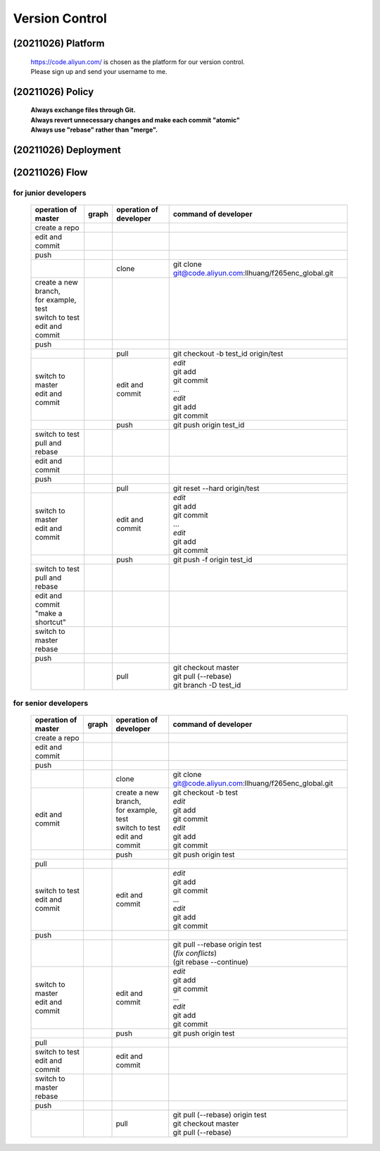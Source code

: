 .. -----------------------------------------------------------------------------
    ..
    ..  Filename       : main.rst
    ..  Author         : Huang Leilei
    ..  Created        : 2020-07-18
    ..  Description    : version control related documents
    ..
.. -----------------------------------------------------------------------------

Version Control
===============

(20211026) Platform
-------------------

    |   https://code.aliyun.com/ is chosen as the platform for our version control.
    |   Please sign up and send your username to me.


(20211026) Policy
-----------------

    |   **Always exchange files through Git.**
    |   **Always revert unnecessary changes and make each commit "atomic"**
    |   **Always use "rebase" rather than "merge".**


(20211026) Deployment
---------------------

    .. image:: deployment.png


(20211026) Flow
---------------

for junior developers
.....................

    .. table::
        :align: left
        :widths: auto

        +---------------------------+-----------------------+-----------------+----------------------------------------------------------+
        | operation                 | graph                 | operation       | command                                                  |
        | of master                 |                       | of developer    | of developer                                             |
        +===========================+=======================+=================+==========================================================+
        | create a repo             | .. image:: flow00.png |                 |                                                          |
        |                           |                       |                 |                                                          |
        +---------------------------+-----------------------+-----------------+----------------------------------------------------------+
        | edit and commit           | .. image:: flow01.png |                 |                                                          |
        +---------------------------+-----------------------+-----------------+----------------------------------------------------------+
        | push                      | .. image:: flow02.png |                 |                                                          |
        +---------------------------+-----------------------+-----------------+----------------------------------------------------------+
        |                           | .. image:: flow03.png | clone           | git clone git@code.aliyun.com:llhuang/f265enc_global.git |
        +---------------------------+-----------------------+-----------------+----------------------------------------------------------+
        | | create a new branch,    | .. image:: flow04.png |                 |                                                          |
        | | for example, test       |                       |                 |                                                          |
        | | switch to test          |                       |                 |                                                          |
        | | edit and commit         |                       |                 |                                                          |
        +---------------------------+-----------------------+-----------------+----------------------------------------------------------+
        | push                      | .. image:: flow05.png |                 |                                                          |
        +---------------------------+-----------------------+-----------------+----------------------------------------------------------+
        |                           | .. image:: flow06.png | pull            | git checkout -b test_id origin/test                      |
        |                           |                       |                 |                                                          |
        +---------------------------+-----------------------+-----------------+----------------------------------------------------------+
        | | switch to master        | .. image:: flow07.png | edit and commit | | *edit*                                                 |
        | | edit and commit         |                       |                 | | git add                                                |
        |                           |                       |                 | | git commit                                             |
        |                           |                       |                 | | ...                                                    |
        |                           |                       |                 | | *edit*                                                 |
        |                           |                       |                 | | git add                                                |
        |                           |                       |                 | | git commit                                             |
        +---------------------------+-----------------------+-----------------+----------------------------------------------------------+
        |                           | .. image:: flow08.png | push            | git push origin test_id                                  |
        +---------------------------+-----------------------+-----------------+----------------------------------------------------------+
        | | switch to test          | .. image:: flow09.png |                 |                                                          |
        | | pull and rebase         |                       |                 |                                                          |
        +---------------------------+-----------------------+-----------------+----------------------------------------------------------+
        | edit and commit           | .. image:: flow10.png |                 |                                                          |
        +---------------------------+-----------------------+-----------------+----------------------------------------------------------+
        | push                      | .. image:: flow11.png |                 |                                                          |
        +---------------------------+-----------------------+-----------------+----------------------------------------------------------+
        |                           | .. image:: flow12.png | pull            | git reset --hard origin/test                             |
        +---------------------------+-----------------------+-----------------+----------------------------------------------------------+
        | | switch to master        | .. image:: flow13.png | edit and commit | | *edit*                                                 |
        | | edit and commit         |                       |                 | | git add                                                |
        |                           |                       |                 | | git commit                                             |
        |                           |                       |                 | | ...                                                    |
        |                           |                       |                 | | *edit*                                                 |
        |                           |                       |                 | | git add                                                |
        |                           |                       |                 | | git commit                                             |
        +---------------------------+-----------------------+-----------------+----------------------------------------------------------+
        |                           | .. image:: flow14.png | push            | git push -f origin test_id                               |
        +---------------------------+-----------------------+-----------------+----------------------------------------------------------+
        | | switch to test          | .. image:: flow15.png |                 |                                                          |
        | | pull and rebase         |                       |                 |                                                          |
        +---------------------------+-----------------------+-----------------+----------------------------------------------------------+
        | | edit and commit         | .. image:: flow16.png |                 |                                                          |
        | | "make a shortcut"       |                       |                 |                                                          |
        +---------------------------+-----------------------+-----------------+----------------------------------------------------------+
        | | switch to master        | .. image:: flow17.png |                 |                                                          |
        | | rebase                  |                       |                 |                                                          |
        +---------------------------+-----------------------+-----------------+----------------------------------------------------------+
        | push                      | .. image:: flow18.png |                 |                                                          |
        +---------------------------+-----------------------+-----------------+----------------------------------------------------------+
        |                           | .. image:: flow19.png | pull            | | git checkout master                                    |
        |                           |                       |                 | | git pull (--rebase)                                    |
        |                           |                       |                 | | git branch -D test_id                                  |
        +---------------------------+-----------------------+-----------------+----------------------------------------------------------+

for senior developers
.....................

    .. table::
        :align: left
        :widths: auto

        +---------------------------+-----------------------------+------------------------+----------------------------------------------------------+
        | operation                 | graph                       | operation              | command                                                  |
        | of master                 |                             | of developer           | of developer                                             |
        +===========================+=============================+========================+==========================================================+
        | create a repo             | .. image:: flowSenior00.png |                        |                                                          |
        |                           |                             |                        |                                                          |
        +---------------------------+-----------------------------+------------------------+----------------------------------------------------------+
        | edit and commit           | .. image:: flowSenior01.png |                        |                                                          |
        +---------------------------+-----------------------------+------------------------+----------------------------------------------------------+
        | push                      | .. image:: flowSenior02.png |                        |                                                          |
        +---------------------------+-----------------------------+------------------------+----------------------------------------------------------+
        |                           | .. image:: flowSenior03.png | clone                  | git clone git@code.aliyun.com:llhuang/f265enc_global.git |
        +---------------------------+-----------------------------+------------------------+----------------------------------------------------------+
        | edit and commit           | .. image:: flowSenior04.png | | create a new branch, | | git checkout -b test                                   |
        |                           |                             | | for example, test    | | *edit*                                                 |
        |                           |                             | | switch to test       | | git add                                                |
        |                           |                             | | edit and commit      | | git commit                                             |
        |                           |                             |                        | | *edit*                                                 |
        |                           |                             |                        | | git add                                                |
        |                           |                             |                        | | git commit                                             |
        +---------------------------+-----------------------------+------------------------+----------------------------------------------------------+
        |                           | .. image:: flowSenior05.png | push                   | git push origin test                                     |
        +---------------------------+-----------------------------+------------------------+----------------------------------------------------------+
        | pull                      | .. image:: flowSenior06.png |                        |                                                          |
        |                           |                             |                        |                                                          |
        +---------------------------+-----------------------------+------------------------+----------------------------------------------------------+
        | | switch to test          | .. image:: flowSenior07.png | edit and commit        | | *edit*                                                 |
        | | edit and commit         |                             |                        | | git add                                                |
        |                           |                             |                        | | git commit                                             |
        |                           |                             |                        | | ...                                                    |
        |                           |                             |                        | | *edit*                                                 |
        |                           |                             |                        | | git add                                                |
        |                           |                             |                        | | git commit                                             |
        +---------------------------+-----------------------------+------------------------+----------------------------------------------------------+
        | push                      | .. image:: flowSenior08.png |                        |                                                          |
        +---------------------------+-----------------------------+------------------------+----------------------------------------------------------+
        |                           | .. image:: flowSenior09.png |                        | | git pull --rebase origin test                          |
        |                           |                             |                        | | (\ *fix conflicts*)                                    |
        |                           |                             |                        | | (git rebase \-\-continue)                              |
        +---------------------------+-----------------------------+------------------------+----------------------------------------------------------+
        | | switch to master        | .. image:: flowSenior10.png | edit and commit        | | *edit*                                                 |
        | | edit and commit         |                             |                        | | git add                                                |
        |                           |                             |                        | | git commit                                             |
        |                           |                             |                        | | ...                                                    |
        |                           |                             |                        | | *edit*                                                 |
        |                           |                             |                        | | git add                                                |
        |                           |                             |                        | | git commit                                             |
        +---------------------------+-----------------------------+------------------------+----------------------------------------------------------+
        |                           | .. image:: flowSenior11.png | push                   | git push origin test                                     |
        +---------------------------+-----------------------------+------------------------+----------------------------------------------------------+
        | pull                      | .. image:: flowSenior12.png |                        |                                                          |
        +---------------------------+-----------------------------+------------------------+----------------------------------------------------------+
        | | switch to test          | .. image:: flowSenior13.png | edit and commit        |                                                          |
        | | edit and commit         |                             |                        |                                                          |
        +---------------------------+-----------------------------+------------------------+----------------------------------------------------------+
        | | switch to master        | .. image:: flowSenior14.png |                        |                                                          |
        | | rebase                  |                             |                        |                                                          |
        +---------------------------+-----------------------------+------------------------+----------------------------------------------------------+
        | push                      | .. image:: flowSenior15.png |                        |                                                          |
        |                           |                             |                        |                                                          |
        +---------------------------+-----------------------------+------------------------+----------------------------------------------------------+
        |                           | .. image:: flowSenior16.png | pull                   | | git pull (--rebase) origin test                        |
        |                           |                             |                        | | git checkout master                                    |
        |                           |                             |                        | | git pull (--rebase)                                    |
        +---------------------------+-----------------------------+------------------------+----------------------------------------------------------+
